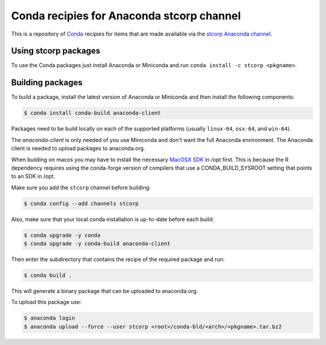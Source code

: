 Conda recipies for Anaconda stcorp channel
==========================================

This is a repository of `Conda <http://conda.pydata.org/>`_ recipies for items that are made available via the `stcorp Anaconda channel <https://anaconda.org/stcorp/repo>`_.

Using stcorp packages
---------------------

To use the Conda packages just install Anaconda or Miniconda and run ``conda install -c stcorp <pkgname>``.


Building packages
-----------------

To build a package, install the latest version of Anaconda or Miniconda and then install the following components:

.. code-block:: bash

    $ conda install conda-build anaconda-client

Packages need to be build locally on each of the supported platforms (usually ``linux-64``, ``osx-64``, and ``win-64``).

The `anaconda-client` is only needed of you use Miniconda and don't want the full Anaconda environment. The Anaconda client is needed to upload packages to anaconda.org.

When building on macos you may have to install the necessary `MacOSX SDK <https://github.com/phracker/MacOSX-SDKs>`_ in /opt first. This is because the R dependency requires using the conda-forge version of compilers that use a CONDA_BUILD_SYSROOT setting that points to an SDK in /opt.

Make sure you add the ``stcorp`` channel before building:

.. code-block:: bash

    $ conda config --add channels stcorp

Also, make sure that your local conda installation is up-to-date before each build:

.. code-block:: bash

    $ conda upgrade -y conda
    $ conda upgrade -y conda-build anaconda-client

Then enter the subdirectory that contains the recipe of the required package and run:

.. code-block:: bash

    $ conda build .

This will generate a binary package that can be uploaded to anaconda.org.

To upload this package use:

.. code-block:: bash

    $ anaconda login
    $ anaconda upload --force --user stcorp <root>/conda-bld/<arch>/<pkgname>.tar.bz2

